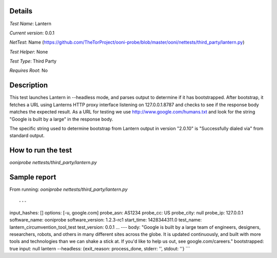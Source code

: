 Details
=======

*Test Name*: Lantern

*Current version*: 0.0.1

*NetTest*: Name (https://github.com/TheTorProject/ooni-probe/blob/master/ooni/nettests/third_party/lantern.py)

*Test Helper*: None

*Test Type*: Third Party

*Requires Root*: No

Description
===========

This test launches Lantern in --headless mode, and parses output to determine
if it has bootstrapped.  After bootstrap, it fetches a URL using Lanterns HTTP
proxy interface listening on 127.0.0.1.8787 and checks to see if the response
body matches the expected result.
As a URL for testing we use http://www.google.com/humans.txt and look for the
string "Google is built by a large" in the response body.

The specific string used to determine bootstrap from Lantern output in version
"2.0.10" is "Successfully dialed via" from standard output.

How to run the test
===================

`ooniprobe nettests/third_party/lantern.py`

Sample report
=============

From running:
`ooniprobe nettests/third_party/lantern.py`

::

---
input_hashes: []
options: [-u, google.com]
probe_asn: AS1234
probe_cc: US
probe_city: null
probe_ip: 127.0.0.1
software_name: ooniprobe
software_version: 1.2.3-rc1
start_time: 1428344311.0
test_name: lantern_circumvention_tool_test
test_version: 0.0.1
...
---
body: "Google is built by a large team of engineers, designers, researchers, robots, and others in many different sites across the globe. It is updated continuously, and built with more tools and technologies than we can shake a stick at. If you'd like to help us out, see google.com/careers."
bootstrapped: true
input: null
lantern --headless: {exit_reason: process_done, stderr: '', stdout: ''}
```

